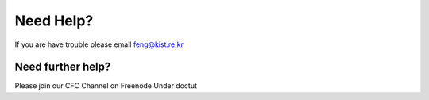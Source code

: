 Need Help?
==========

If you are have trouble please email feng@kist.re.kr

Need further help?
^^^^^^^^^^^^^^^^^^

Please join our CFC Channel on Freenode Under doctut 
